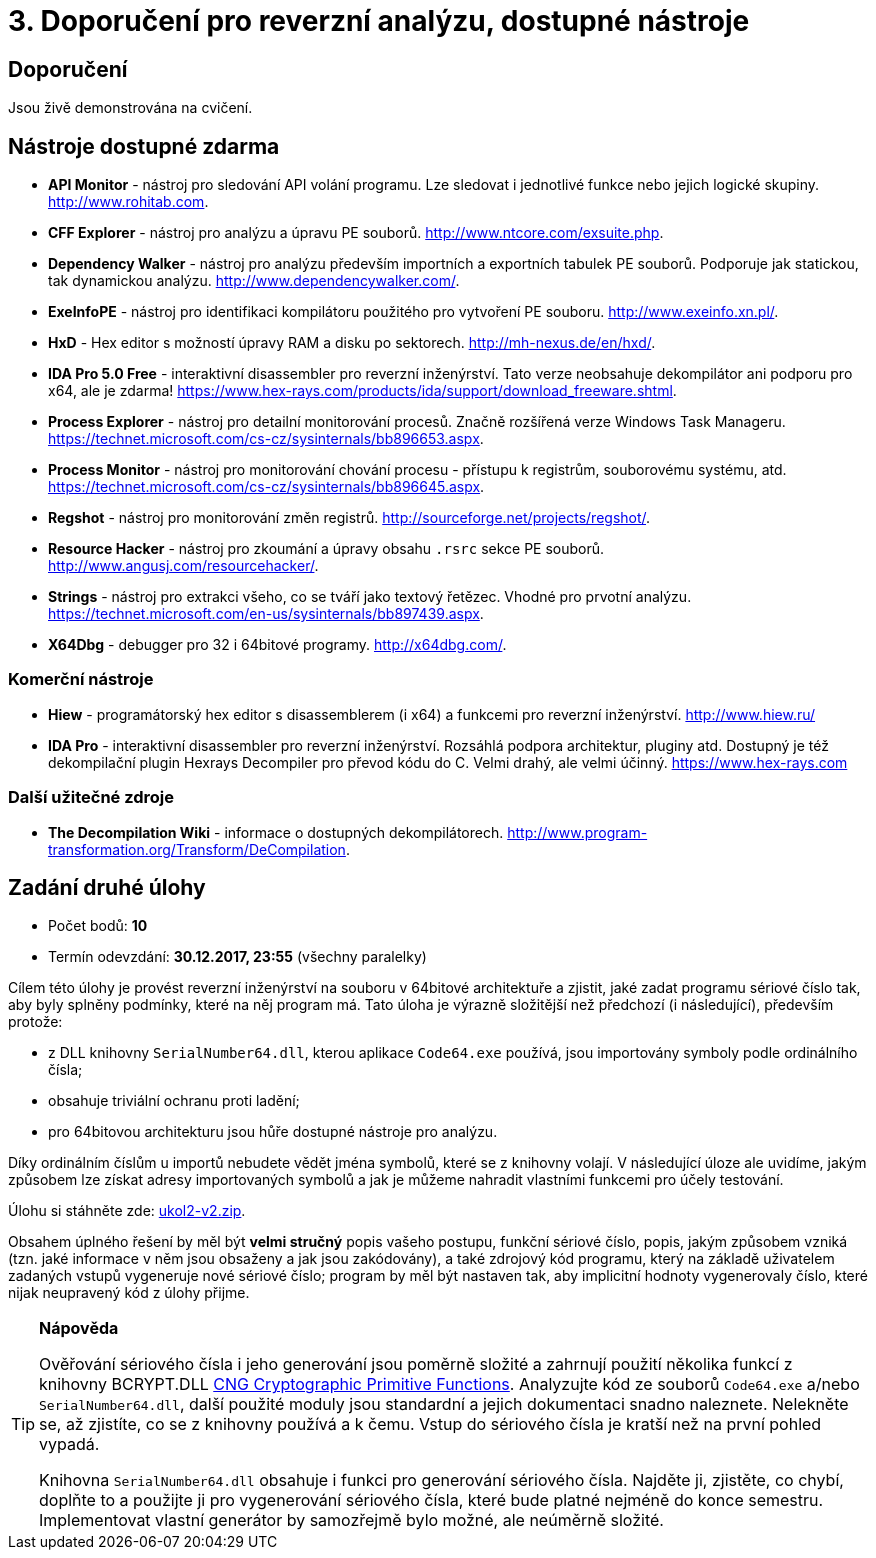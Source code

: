 = 3. Doporučení pro reverzní analýzu, dostupné nástroje 
:imagesdir: ../../media/labs/03


== Doporučení


Jsou živě demonstrována na cvičení.


== Nástroje dostupné zdarma


* *API Monitor* - nástroj pro sledování API volání programu. Lze sledovat i jednotlivé funkce nebo jejich logické skupiny. http://www.rohitab.com.
* *CFF Explorer* - nástroj pro analýzu a úpravu PE souborů. http://www.ntcore.com/exsuite.php.
* *Dependency Walker* - nástroj pro analýzu především importních a exportních tabulek PE souborů. Podporuje jak statickou, tak dynamickou analýzu. http://www.dependencywalker.com/.
* *ExeInfoPE* - nástroj pro identifikaci kompilátoru použitého pro vytvoření PE souboru. http://www.exeinfo.xn.pl/.
* *HxD* - Hex editor s možností úpravy RAM a disku po sektorech. http://mh-nexus.de/en/hxd/.
* *IDA Pro 5.0 Free* - interaktivní disassembler pro reverzní inženýrství. Tato verze neobsahuje dekompilátor ani podporu pro x64, ale je zdarma! https://www.hex-rays.com/products/ida/support/download_freeware.shtml.
* *Process Explorer* - nástroj pro detailní monitorování procesů. Značně rozšířená verze Windows Task Manageru. https://technet.microsoft.com/cs-cz/sysinternals/bb896653.aspx.
* *Process Monitor* - nástroj pro monitorování chování procesu - přístupu k registrům, souborovému systému, atd. https://technet.microsoft.com/cs-cz/sysinternals/bb896645.aspx.
* *Regshot* - nástroj pro monitorování změn registrů. http://sourceforge.net/projects/regshot/.
* *Resource Hacker* - nástroj pro zkoumání a úpravy obsahu `.rsrc` sekce PE souborů. http://www.angusj.com/resourcehacker/.
* *Strings* - nástroj pro extrakci všeho, co se tváří jako textový řetězec. Vhodné pro prvotní analýzu. https://technet.microsoft.com/en-us/sysinternals/bb897439.aspx.
* *X64Dbg* - debugger pro 32 i 64bitové programy. http://x64dbg.com/.


=== Komerční nástroje


* *Hiew* - programátorský hex editor s disassemblerem (i x64) a funkcemi pro reverzní inženýrství. http://www.hiew.ru/
* *IDA Pro* - interaktivní disassembler pro reverzní inženýrství. Rozsáhlá podpora architektur, pluginy atd. Dostupný je též dekompilační plugin Hexrays Decompiler pro převod kódu do C. Velmi drahý, ale velmi účinný. https://www.hex-rays.com


=== Další užitečné zdroje


* *The Decompilation Wiki* - informace o dostupných dekompilátorech. http://www.program-transformation.org/Transform/DeCompilation.


== Zadání druhé úlohy


* Počet bodů: *10*
* Termín odevzdání: *30.12.2017, 23:55* (všechny paralelky)

Cílem této úlohy je provést reverzní inženýrství na souboru v 64bitové architektuře a zjistit, jaké zadat programu sériové číslo tak, aby byly splněny podmínky, které na něj program má. Tato úloha je výrazně složitější než předchozí (i následující), především protože:

* z DLL knihovny `SerialNumber64.dll`, kterou aplikace `Code64.exe` používá, jsou importovány symboly podle ordinálního čísla;
* obsahuje triviální ochranu proti ladění;
* pro 64bitovou architekturu jsou hůře dostupné nástroje pro analýzu.

Díky ordinálním číslům u importů nebudete vědět jména symbolů, které se z knihovny volají. V následující úloze ale uvidíme, jakým způsobem lze získat adresy importovaných symbolů a jak je můžeme nahradit vlastními funkcemi pro účely testování.

Úlohu si stáhněte zde: link:{imagesdir}/ukol2-v2.zip[ukol2-v2.zip].

Obsahem úplného řešení by měl být *velmi stručný* popis vašeho postupu, funkční sériové číslo, popis, jakým způsobem vzniká (tzn. jaké informace v něm jsou obsaženy a jak jsou zakódovány), a také zdrojový kód programu, který na základě uživatelem zadaných vstupů vygeneruje nové sériové číslo; program by měl být nastaven tak, aby implicitní hodnoty vygenerovaly číslo, které nijak neupravený kód z úlohy přijme.

[TIP]
====
*Nápověda*

Ověřování sériového čísla i jeho generování jsou poměrně složité a zahrnují použití několika funkcí z knihovny BCRYPT.DLL https://msdn.microsoft.com/en-us/library/windows/desktop/aa833130(v=vs.85).aspx[CNG Cryptographic Primitive Functions]. Analyzujte kód ze souborů `Code64.exe` a/nebo `SerialNumber64.dll`, další použité moduly jsou standardní a jejich dokumentaci snadno naleznete. Nelekněte se, až zjistíte, co se z knihovny používá a k čemu. Vstup do sériového čísla je kratší než na první pohled vypadá.

Knihovna `SerialNumber64.dll` obsahuje i funkci pro generování sériového čísla. Najděte ji, zjistěte, co chybí, doplňte to a použijte ji pro vygenerování sériového čísla, které bude platné nejméně do konce semestru. Implementovat vlastní generátor by samozřejmě bylo možné, ale neúměrně složité.
====
